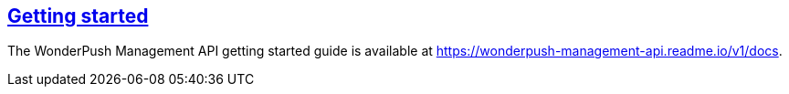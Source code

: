 [[management-api-getting-started]]
[role="chunk-page section-link"]
== https://wonderpush-management-api.readme.io/v1/docs[Getting started]

The WonderPush Management API getting started guide is available at
https://wonderpush-management-api.readme.io/v1/docs.
